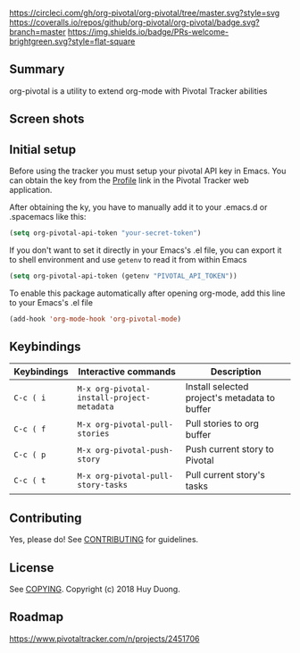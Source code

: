 [[https://melpa.org/#/org-pivotal][https://melpa.org/packages/org-pivotal-badge.svg]]
[[https://circleci.com/gh/org-pivotal/org-pivotal/tree/master][https://circleci.com/gh/org-pivotal/org-pivotal/tree/master.svg?style=svg]]
[[https://coveralls.io/github/org-pivotal/org-pivotal?branch=master][https://coveralls.io/repos/github/org-pivotal/org-pivotal/badge.svg?branch=master]]
[[https://www.gnu.org/licenses/gpl-3.0][https://img.shields.io/badge/License-GPL%20v3-blue.svg]]
[[http://hits.dwyl.io/org-pivotal/org-pivotal][http://hits.dwyl.io/org-pivotal/org-pivotal.svg]]
[[https://github.com/org-pivotal/org-pivotal/graphs/commit-activity][https://img.shields.io/badge/Maintained%3F-yes-green.svg]]
[[http://makeapullrequest.com][https://img.shields.io/badge/PRs-welcome-brightgreen.svg?style=flat-square]]

** Summary

   org-pivotal is a utility to extend org-mode with Pivotal Tracker abilities

** Screen shots

   [[https://github.com/org-pivotal/org-pivotal.github.io/blob/master/assets/screen_shot.png]]

** Initial setup
  
   Before using the tracker you must setup your pivotal API key in Emacs. You can obtain the key from the [[https://www.pivotaltracker.com/profile][Profile]] link in the Pivotal Tracker web application.

   After obtaining the ky, you have to manually add it to your .emacs.d or .spacemacs like this:

   #+BEGIN_SRC emacs-lisp
(setq org-pivotal-api-token "your-secret-token")
   #+END_SRC

   If you don't want to set it directly in your Emacs's .el file, you can export it to shell environment and use =getenv= to read it from within Emacs

   #+BEGIN_SRC emacs-lisp
(setq org-pivotal-api-token (getenv "PIVOTAL_API_TOKEN"))
   #+END_SRC

   To enable this package automatically after opening org-mode, add this line to your Emacs's .el file
   #+BEGIN_SRC emacs-lisp
(add-hook 'org-mode-hook 'org-pivotal-mode)
   #+END_SRC

** Keybindings

   | Keybindings | Interactive commands                       | Description                                   |
   |-------------+--------------------------------------------+-----------------------------------------------|
   | ~C-c ( i~   | ~M-x org-pivotal-install-project-metadata~ | Install selected project's metadata to buffer |
   | ~C-c ( f~   | ~M-x org-pivotal-pull-stories~             | Pull stories to org buffer                    |
   | ~C-c ( p~   | ~M-x org-pivotal-push-story~               | Push current story to Pivotal                 |
   | ~C-c ( t~   | ~M-x org-pivotal-pull-story-tasks~         | Pull current story's tasks                    |

** Contributing

   Yes, please do! See [[./CONTRIBUTING.md][CONTRIBUTING]] for guidelines.

** License

   See [[./COPYING][COPYING]]. Copyright (c) 2018 Huy Duong.

** Roadmap

   https://www.pivotaltracker.com/n/projects/2451706

